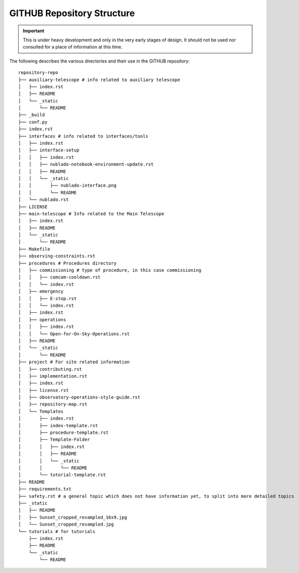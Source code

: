 .. This is the label that can be used as for cross referencing in the given area

.. _site-map:

###########################
GITHUB Repository Structure
###########################

.. Important::

    This is under heavy development and only in the very early stages of design.
    It should not be used nor consulted for a place of information at this time.

The following describes the various directories and their use in the GITHUB repository:

::

    repository-repo
    ├── auxiliary-telescope # info related to auxiliary telescope
    │   ├── index.rst
    │   ├── README
    │   └── _static
    │       └── README
    ├── _build
    ├── conf.py
    ├── index.rst
    ├── interfaces # info related to interfaces/tools
    │   ├── index.rst
    │   ├── interface-setup
    │   │   ├── index.rst
    │   │   ├── nublado-notebook-environment-update.rst
    │   │   ├── README
    │   │   └── _static
    │   │       ├── nublado-interface.png
    │   │       └── README
    │   └── nublado.rst
    ├── LICENSE
    ├── main-telescope # Info related to the Main Telescope
    │   ├── index.rst
    │   ├── README
    │   └── _static
    │       └── README
    ├── Makefile
    ├── observing-constraints.rst
    ├── procedures # Procedures directory
    │   ├── commissioning # type of procedure, in this case commissioning
    │   │   ├── comcam-cooldown.rst
    │   │   └── index.rst
    │   ├── emergency
    │   │   ├── E-stop.rst
    │   │   └── index.rst
    │   ├── index.rst
    │   ├── operations
    │   │   ├── index.rst
    │   │   └── Open-for-On-Sky-Operations.rst
    │   ├── README
    │   └── _static
    │       └── README
    ├── project # For site related information
    │   ├── contributing.rst
    │   ├── implementation.rst
    │   ├── index.rst
    │   ├── license.rst
    │   ├── observatory-operations-style-guide.rst
    │   ├── repository-map.rst
    │   └── Templates
    │       ├── index.rst
    │       ├── index-template.rst
    │       ├── procedure-template.rst
    │       ├── Template-Folder
    │       │   ├── index.rst
    │       │   ├── README
    │       │   └── _static
    │       │       └── README
    │       └── tutorial-template.rst
    ├── README
    ├── requirements.txt
    ├── safety.rst # a general topic which does not have information yet, to split into more detailed topics
    ├── _static
    │   ├── README
    │   ├── Sunset_cropped_resampled_16x9.jpg
    │   └── Sunset_cropped_resampled.jpg
    └── tutorials # for tutorials
        ├── index.rst
        ├── README
        └── _static
            └── README

